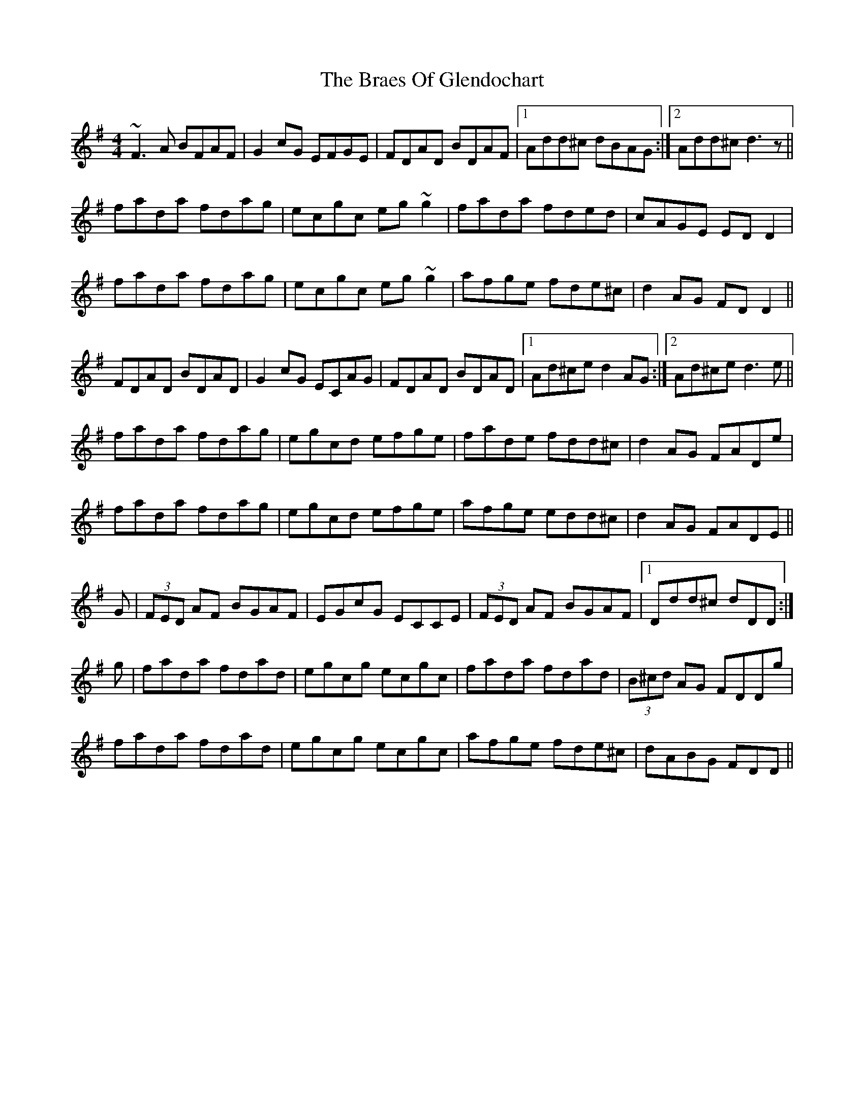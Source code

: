 X: 4872
T: Braes Of Glendochart, The
R: reel
M: 4/4
K: Dmixolydian
~F3A BFAF|G2cG EFGE|FDAD BDAF|1 Add^c dBAG:|2 Add^c d3z||
fada fdag|ecgc eg~g2|fada fded|cAGE EDD2|
fada fdag|ecgc eg~g2|afge fde^c|d2AG FDD2||
FDAD BDAD|G2cG ECAG|FDAD BDAD|1 Ad^ce d2AG:|2 Ad^ce d3e||
fada fdag|egcd efge|fade fdd^c|d2AG FADe|
fada fdag|egcd efge|afge edd^c|d2AG FADE||
G|(3FED AF BGAF|EGcG ECCE|(3FED AF BGAF|1 Ddd^c dDD:|
g|fada fdad|egcg ecgc|fada fdad|(3B^cd AG FDDg|
fada fdad|egcg ecgc|afge fde^c|dABG FDD||

